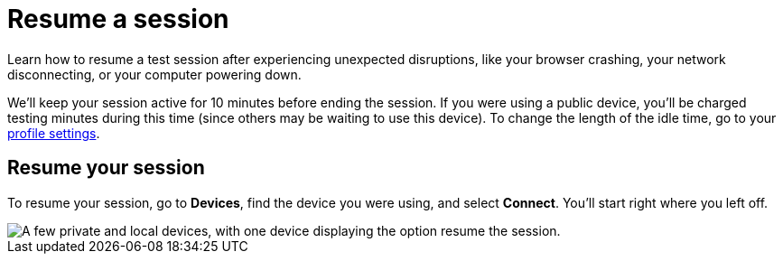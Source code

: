 = Resume a session
:navtitle: Resume a session

Learn how to resume a test session after experiencing unexpected disruptions, like your browser crashing, your network disconnecting, or your computer powering down.

We'll keep your session active for 10 minutes before ending the session. If you were using a public device, you'll be charged testing minutes during this time (since others may be waiting to use this device). To change the length of the idle time, go to your xref:profile:manage-your-profile.adoc#_change_your_session_timeout[profile settings].

== Resume your session

To resume your session, go to *Devices*, find the device you were using, and select *Connect*. You'll start right where you left off.

image::$NEEDSIMAGE$[alt="A few private and local devices, with one device displaying the option resume the session."]

